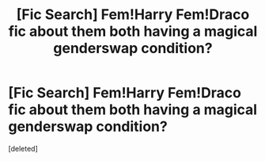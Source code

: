 #+TITLE: [Fic Search] Fem!Harry Fem!Draco fic about them both having a magical genderswap condition?

* [Fic Search] Fem!Harry Fem!Draco fic about them both having a magical genderswap condition?
:PROPERTIES:
:Score: 3
:DateUnix: 1530422375.0
:DateShort: 2018-Jul-01
:FlairText: Fic Search
:END:
[deleted]

